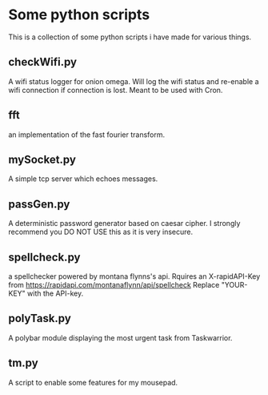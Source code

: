 * Some python scripts
This is a collection of some python scripts i have made for various things.

** checkWifi.py
A wifi status logger for onion omega. Will log the wifi status and re-enable a wifi connection
if connection is lost. Meant to be used with Cron.

** fft
an implementation of the fast fourier transform.

** mySocket.py 
A simple tcp server which echoes messages. 

** passGen.py 
A deterministic password generator based on caesar cipher. I strongly recommend you DO NOT USE 
this as it is very insecure.

** spellcheck.py
a spellchecker powered by montana flynns's api. Rquires an X-rapidAPI-Key from 
https://rapidapi.com/montanaflynn/api/spellcheck 
Replace "YOUR-KEY" with the API-key. 

** polyTask.py
A polybar module displaying the most urgent task from Taskwarrior.

** tm.py
A script to enable some features for my mousepad.
